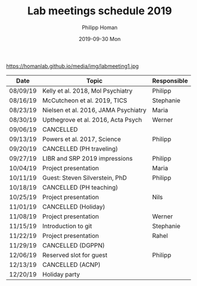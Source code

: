 #+TITLE:       Lab meetings schedule 2019
#+AUTHOR:      Philipp Homan
#+EMAIL:       philipp.homan@bli.uzh.ch
#+DATE:        2019-09-30 Mon
#+URI:         /blog/%y/%m/%d/lab-meetings-schedule
#+KEYWORDS:    lab, meeting, journal club, seminar
#+TAGS:        lab, meeting, journal club, seminar
#+LANGUAGE:    en
#+OPTIONS:     H:3 num:nil toc:nil \n:nil ::t |:t ^:nil -:nil f:t *:t <:t
#+DESCRIPTION: Tentative schedule for the lab meetings in 2019
#+AVATAR:      https://homanlab.github.io/media/img/labmeeting1.jpg

#+ATTR_HTML: width 200px
https://homanlab.github.io/media/img/labmeeting1.jpg

| Date     | Topic                                | Responsible |
|----------+--------------------------------------+-------------|
| 08/09/19 | Kelly et al. 2018, Mol Psychiatry    | Philipp     |
| 08/16/19 | McCutcheon et al. 2019, TICS         | Stephanie   |
| 08/23/19 | Nielsen et al. 2016, JAMA Psychiatry | Maria       |
| 08/30/19 | Upthegrove et al. 2016, Acta Psych   | Werner      |
| 09/06/19 | CANCELLED                            |             |
| 09/13/19 | Powers et al. 2017, Science          | Philipp     |
| 09/20/19 | CANCELLED (PH traveling)             |             |
| 09/27/19 | LIBR and SRP 2019 impressions        | Philipp     |
| 10/04/19 | Project presentation                 | Maria       |
| 10/11/19 | Guest: Steven Silverstein, PhD       | Philipp     |
| 10/18/19 | CANCELLED (PH teaching)              |             |
| 10/25/19 | Project presentation                 | Nils        |
| 11/01/19 | CANCELLED (Holiday)                  |             |
| 11/08/19 | Project presentation                 | Werner      |
| 11/15/19 | Introduction to git                  | Stephanie   |
| 11/22/19 | Project presentation                 | Rahel       |
| 11/29/19 | CANCELLED (DGPPN)                    |             |
| 12/06/19 | Reserved slot for guest              | Philipp     |
| 12/13/19 | CANCELLED (ACNP)                     |             |
| 12/20/19 | Holiday party                        |             |
